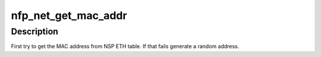 .. -*- coding: utf-8; mode: rst -*-
.. src-file: drivers/net/ethernet/netronome/nfp/nfp_net_main.c

.. _`nfp_net_get_mac_addr`:

nfp_net_get_mac_addr
====================

.. c:function:: void nfp_net_get_mac_addr(struct nfp_pf *pf, struct nfp_port *port)

    Get the MAC address.

    :param struct nfp_pf \*pf:
        NFP PF handle

    :param struct nfp_port \*port:
        NFP port structure

.. _`nfp_net_get_mac_addr.description`:

Description
-----------

First try to get the MAC address from NSP ETH table. If that
fails generate a random address.

.. This file was automatic generated / don't edit.

